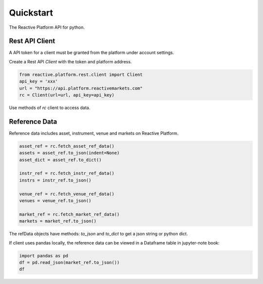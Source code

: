 .. _quickstart:

==========
Quickstart
==========

The Reactive Platform API for python.

----------------
Rest API Client
----------------

A API token for a client must be granted from the platform under account settings.

Create a Rest API `Client` with the token and platform address.

.. code:: python

    from reactive.platform.rest.client import Client
    api_key = 'xxx'
    url = "https://api.platform.reactivemarkets.com"
    rc = Client(url=url, api_key=api_key)

Use methods of `rc` client to access data.

---------------
Reference Data
---------------

Reference data includes asset, instrument, venue and markets on Reactive Platform.

.. code:: python

    asset_ref = rc.fetch_asset_ref_data()
    assets = asset_ref.to_json(indent=None)
    asset_dict = asset_ref.to_dict()

    instr_ref = rc.fetch_instr_ref_data()
    instrs = instr_ref.to_json()

    venue_ref = rc.fetch_venue_ref_data()
    venues = venue_ref.to_json()

    market_ref = rc.fetch_market_ref_data()
    markets = market_ref.to_json()

The refData objects have methods: `to_json` and `to_dict` to get a json string or python dict.

If client uses pandas locally, the reference data can be viewed in a Dataframe table in jupyter-note
book:

.. code:: python

    import pandas as pd
    df = pd.read_json(market_ref.to_json())
    df

